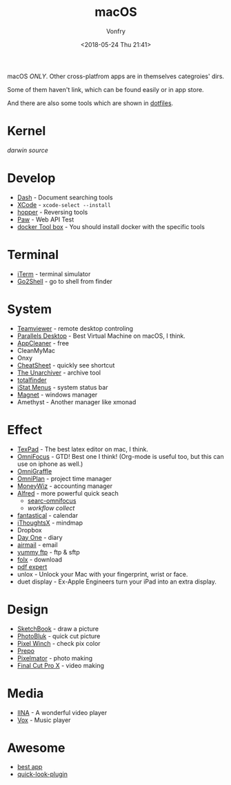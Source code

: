 #+TITLE: macOS
#+Date: <2018-05-24 Thu 21:41>
#+AUTHOR: Vonfry

macOS /ONLY/. Other cross-platfrom apps are in themselves categroies' dirs.

Some of them haven't link, which can be found easily or in app store.

And there are also some tools which are shown in [[https://github.com/VonFry/dotfiles/blob/master/setup/11macos.sh][dotfiles]].

* Kernel
  [[darwin-xnu][darwin source]]

* Develop
  - [[https://kapeli.com/dash][Dash]] - Document searching tools
  - [[https://developer.apple.com/cn/xcode/ide/][XCode]] - =xcode-select --install=
  - [[https://www.hopperapp.com/][hopper]] - Reversing tools
  - [[https://paw.cloud/][Paw]] - Web API Test
  - [[https://www.docker.com/][docker Tool box]] - You should install docker with the specific tools

* Terminal
  - [[https://www.iterm2.com/][iTerm]] - terminal simulator
  - [[https://itunes.apple.com/cn/app/go2shell/id445770608][Go2Shell]] - go to shell from finder

* System
  - [[https://www.teamviewer.com/][Teamviewer]] - remote desktop controling
  - [[http://www.parallels.com][Parallels Desktop]] - Best Virtual Machine on macOS, I think.
  - [[https://freemacsoft.net/appcleaner/][AppCleaner]] - free
  - CleanMyMac
  - Onxy
  - [[https://www.mediaatelier.com/CheatSheet/][CheatSheet]] - quickly see shortcut
  - [[https://theunarchiver.com][The Unarchiver]] - archive tool
  - [[https://totalfinder.binaryage.com/][totalfinder]]
  - [[https://bjango.com/mac/istatmenus/][iStat Menus]] - system status bar
  - [[http://magnet.crowdcafe.com/][Magnet]] - windows manager
  - Amethyst - Another manager like xmonad

* Effect
  - [[https://www.texpad.com/][TexPad]] - The best latex editor on mac, I think.
  - [[https://www.omnigroup.com/omnifocus][OmniFocus]] - GTD! Best one I think! (Org-mode is useful too, but this can use on iphone as well.)
  - [[https://www.omnigroup.com/][OmniGraffle]]
  - [[https://www.omnigroup.com/][OmniPlan]] - project time manager
  - [[https://wiz.money/][MoneyWiz]] - accounting manager
  - [[https://www.alfredapp.com/][Alfred]] - more powerful quick seach
    - [[https://github.com/rhydlewis/search-omnifocus][searc-omnifocus]]
    - [[zenorocha / alfred-workflows%0A][workflow collect]]
  - [[https://flexibits.com/fantastical][fantastical]] - calendar
  - [[https://www.toketaware.com/ithoughts-osx/][iThoughtsX]] - mindmap
  - Dropbox
  - [[http://dayoneapp.com/][Day One]] - diary
  - [[http://airmailapp.com/][airmail]] - email
  - [[https://www.yummysoftware.com/][yummy ftp]] - ftp & sftp
  - [[https://itunes.apple.com/us/app/folx-go/id736584830][folx]] - download
  - [[https://pdfexpert.com/][pdf expert]]
  - unlox - Unlock your Mac with your fingerprint, wrist or face.
  - duet display - Ex-Apple Engineers turn your iPad into an extra display.

* Design
  - [[https://sketchbook.com/][SketchBook]] - draw a picture
  - [[https://photobulkeditor.com/][PhotoBluk]] - quick cut picture
  - [[https://itunes.apple.com/us/app/pixel-winch/id735066709][Pixel Winch]] - check pix color
  - [[https://itunes.apple.com/us/app/prepo/id476533227][Prepo]]
  - [[http://www.pixelmator.com/pro/][Pixelmator]] - photo making
  - [[https://www.apple.com/final-cut-pro/][Final Cut Pro X]] - video making

* Media
  - [[https://github.com/lhc70000/iina][IINA]] - A wonderful video player
  - [[https://vox.rocks/][Vox]] - Music player

* Awesome
  - [[https://github.com/hzlzh/Best-App][best app]]
  - [[https://github.com/sindresorhus/quick-look-plugins][quick-look-plugin]]
